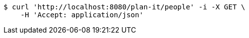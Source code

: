 [source,bash]
----
$ curl 'http://localhost:8080/plan-it/people' -i -X GET \
    -H 'Accept: application/json'
----